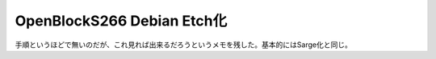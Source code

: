﻿OpenBlockS266 Debian Etch化
####################################################


手順というほどで無いのだが、これ見れば出来るだろうというメモを残した。基本的にはSarge化と同じ。



.. author:: mkouhei
.. categories:: Debian, Ops, gadget, 
.. tags::


